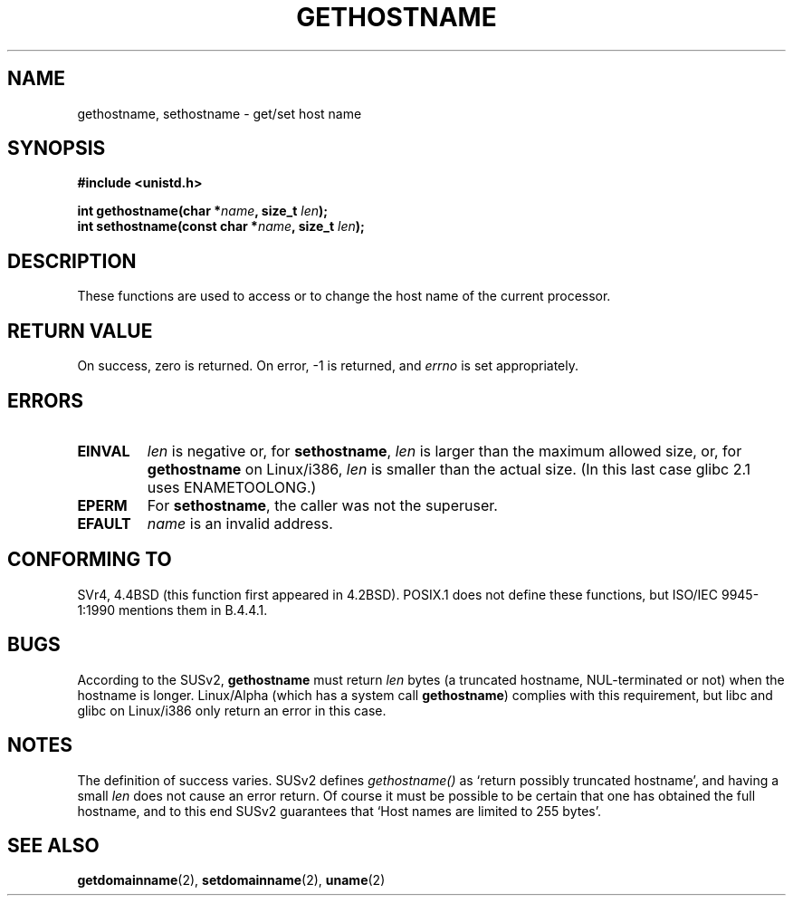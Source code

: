 .\" Hey Emacs! This file is -*- nroff -*- source.
.\"
.\" Copyright 1993 Rickard E. Faith (faith@cs.unc.edu)
.\"
.\" Permission is granted to make and distribute verbatim copies of this
.\" manual provided the copyright notice and this permission notice are
.\" preserved on all copies.
.\"
.\" Permission is granted to copy and distribute modified versions of this
.\" manual under the conditions for verbatim copying, provided that the
.\" entire resulting derived work is distributed under the terms of a
.\" permission notice identical to this one
.\" 
.\" Since the Linux kernel and libraries are constantly changing, this
.\" manual page may be incorrect or out-of-date.  The author(s) assume no
.\" responsibility for errors or omissions, or for damages resulting from
.\" the use of the information contained herein.  The author(s) may not
.\" have taken the same level of care in the production of this manual,
.\" which is licensed free of charge, as they might when working
.\" professionally.
.\" 
.\" Formatted or processed versions of this manual, if unaccompanied by
.\" the source, must acknowledge the copyright and authors of this work.
.\"
.\" Modified 22 July 1995 by Michael Chastain <mec@duracef.shout.net>:
.\"   'gethostname' is real system call on Linux/Alpha.
.\" Modified Fri Jan 31 16:30:53 1997 by Eric S. Raymond <esr@thyrsus.com>
.\" Modified Sun Jun  4 15:25:53 2000 by aeb
.\"
.TH GETHOSTNAME 2 "22 July 1995" "Linux 1.3.6" "Linux Programmer's Manual"
.SH NAME
gethostname, sethostname \- get/set host name
.SH SYNOPSIS
.B #include <unistd.h>
.sp
.BI "int gethostname(char *" name ", size_t " len );
.br
.BI "int sethostname(const char *" name ", size_t " len );
.SH DESCRIPTION
These functions are used to access or to change the host name of the
current processor.
.SH "RETURN VALUE"
On success, zero is returned.  On error, \-1 is returned, and
.I errno
is set appropriately.
.SH ERRORS
.TP
.B EINVAL
.I len
is negative or, for
.BR sethostname ,
.I len
is larger than the maximum allowed size,
or, for
.BR gethostname
on Linux/i386,
.I len
is smaller than the actual size.
(In this last case glibc 2.1 uses ENAMETOOLONG.)
.TP
.B EPERM
For
.BR sethostname ,
the caller was not the superuser.
.TP
.B EFAULT
.I name
is an invalid address.
.SH "CONFORMING TO"
SVr4, 4.4BSD  (this function first appeared in 4.2BSD).
POSIX.1 does not define these functions, but ISO/IEC 9945-1:1990 mentions
them in B.4.4.1.
.SH BUGS
According to the SUSv2,
.B gethostname
must return
.I len
bytes (a truncated hostname, NUL-terminated or not) when
the hostname is longer.
Linux/Alpha (which has a system call
.BR gethostname )
complies with this requirement, but libc and glibc on
Linux/i386 only return an error in this case.
.SH NOTES
The definition of success varies. SUSv2 defines \fIgethostname()\fP
as `return possibly truncated hostname', and having a small \fIlen\fP
does not cause an error return. Of course it must be possible to be
certain that one has obtained the full hostname, and to this end SUSv2
guarantees that `Host names are limited to 255 bytes'.
.SH "SEE ALSO"
.BR getdomainname (2),
.BR setdomainname (2),
.BR uname (2)
